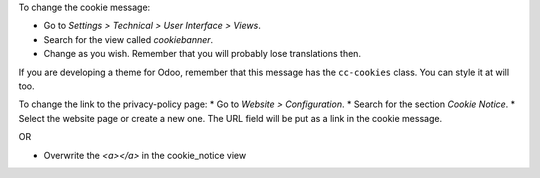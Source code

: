 To change the cookie message:

* Go to *Settings > Technical > User Interface > Views*.
* Search for the view called *cookiebanner*.
* Change as you wish. Remember that you will probably lose translations then.

If you are developing a theme for Odoo, remember that this message has the
``cc-cookies`` class. You can style it at will too.

To change the link to the privacy-policy page:
* Go to *Website > Configuration*.
* Search for the section *Cookie Notice*.
* Select the website page or create a new one. The URL field will be put as a link in the cookie message.

OR

* Overwrite the *<a></a>* in the cookie_notice view
